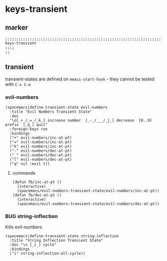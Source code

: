 * keys-transient
** marker
#+begin_src elisp
  ;;;;;;;;;;;;;;;;;;;;;;;;;;;;;;;;;;;;;;;;;;;;;;;;;;;;;;;;;;;;;;;;;;;;;;;;;;;;;;;;;;;;;;;;;;;;;;;;;;;;; keys-transient
  ;;;;
  ;;
#+end_src
** transient
transient-states are defined on ~emacs-start-hook~ - they cannot be tested with =C-x C-e=
*** evil-numbers
#+begin_src elisp
  (spacemacs|define-transient-state evil-numbers
    :title "Evil Numbers Transient State"
    :doc
    "\n[_+_/_=_/_k_] increase number  [_-_/___/_j_] decrease  [0..9] prefix  [_q_] quit"
    :foreign-keys run
    :bindings
    ("+" evil-numbers/inc-at-pt)
    ("=" evil-numbers/inc-at-pt)
    ("k" evil-numbers/inc-at-pt)
    ("-" evil-numbers/dec-at-pt)
    ("_" evil-numbers/dec-at-pt)
    ("l" evil-numbers/dec-at-pt)
    ("q" nil :exit t))
#+end_src
**** commands
#+begin_src elisp
  (defun fb/inc-at-pt ()
    (interactive)
    (spacemacs/evil-numbers-transient-state/evil-numbers/inc-at-pt))
  (defun fb/dec-at-pt ()
    (interactive)
    (spacemacs/evil-numbers-transient-state/evil-numbers/dec-at-pt))
#+end_src
*** BUG string-inflection
Kills evil-numbers
:LOGBOOK:
- State "TODO"       from              [2021-02-16 Tue 18:59]
:END:
#+begin_src elisp :tangle no
  (spacemacs|define-transient-state string-inflection
    :title "String Inflection Transient State"
    :doc "\n [_i_] cycle"
    :bindings
    ("i" string-inflection-all-cycle))
#+end_src
